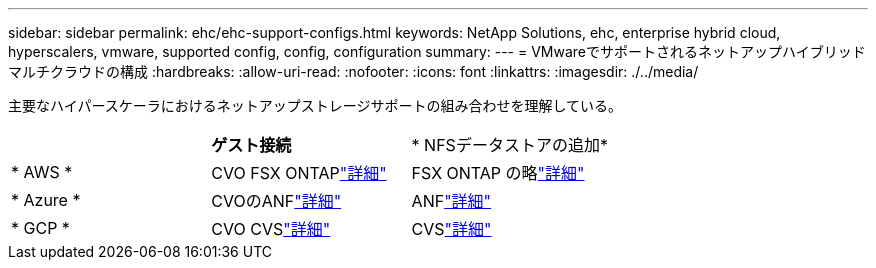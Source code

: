 ---
sidebar: sidebar 
permalink: ehc/ehc-support-configs.html 
keywords: NetApp Solutions, ehc, enterprise hybrid cloud, hyperscalers, vmware, supported config, config, configuration 
summary:  
---
= VMwareでサポートされるネットアップハイブリッドマルチクラウドの構成
:hardbreaks:
:allow-uri-read: 
:nofooter: 
:icons: font
:linkattrs: 
:imagesdir: ./../media/


[role="lead"]
主要なハイパースケーラにおけるネットアップストレージサポートの組み合わせを理解している。

|===


|  | *ゲスト接続* | * NFSデータストアの追加* 


| * AWS * | CVO FSX ONTAPlink:aws/aws-guest.html["詳細"] | FSX ONTAP の略link:aws/aws-native-overview.html["詳細"] 


| * Azure * | CVOのANFlink:azure/azure-guest.html["詳細"] | ANFlink:azure/azure-native-overview.html["詳細"] 


| * GCP * | CVO CVSlink:gcp/gcp-guest.html["詳細"] | CVSlink:https://www.netapp.com/blog/cloud-volumes-service-google-cloud-vmware-engine/["詳細"] 
|===